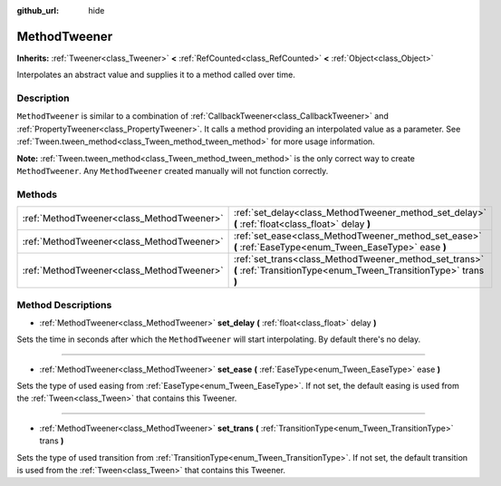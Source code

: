 :github_url: hide

.. Generated automatically by doc/tools/makerst.py in Godot's source tree.
.. DO NOT EDIT THIS FILE, but the MethodTweener.xml source instead.
.. The source is found in doc/classes or modules/<name>/doc_classes.

.. _class_MethodTweener:

MethodTweener
=============

**Inherits:** :ref:`Tweener<class_Tweener>` **<** :ref:`RefCounted<class_RefCounted>` **<** :ref:`Object<class_Object>`

Interpolates an abstract value and supplies it to a method called over time.

Description
-----------

``MethodTweener`` is similar to a combination of :ref:`CallbackTweener<class_CallbackTweener>` and :ref:`PropertyTweener<class_PropertyTweener>`. It calls a method providing an interpolated value as a parameter. See :ref:`Tween.tween_method<class_Tween_method_tween_method>` for more usage information.

**Note:** :ref:`Tween.tween_method<class_Tween_method_tween_method>` is the only correct way to create ``MethodTweener``. Any ``MethodTweener`` created manually will not function correctly.

Methods
-------

+-------------------------------------------+---------------------------------------------------------------------------------------------------------------------------+
| :ref:`MethodTweener<class_MethodTweener>` | :ref:`set_delay<class_MethodTweener_method_set_delay>` **(** :ref:`float<class_float>` delay **)**                        |
+-------------------------------------------+---------------------------------------------------------------------------------------------------------------------------+
| :ref:`MethodTweener<class_MethodTweener>` | :ref:`set_ease<class_MethodTweener_method_set_ease>` **(** :ref:`EaseType<enum_Tween_EaseType>` ease **)**                |
+-------------------------------------------+---------------------------------------------------------------------------------------------------------------------------+
| :ref:`MethodTweener<class_MethodTweener>` | :ref:`set_trans<class_MethodTweener_method_set_trans>` **(** :ref:`TransitionType<enum_Tween_TransitionType>` trans **)** |
+-------------------------------------------+---------------------------------------------------------------------------------------------------------------------------+

Method Descriptions
-------------------

.. _class_MethodTweener_method_set_delay:

- :ref:`MethodTweener<class_MethodTweener>` **set_delay** **(** :ref:`float<class_float>` delay **)**

Sets the time in seconds after which the ``MethodTweener`` will start interpolating. By default there's no delay.

----

.. _class_MethodTweener_method_set_ease:

- :ref:`MethodTweener<class_MethodTweener>` **set_ease** **(** :ref:`EaseType<enum_Tween_EaseType>` ease **)**

Sets the type of used easing from :ref:`EaseType<enum_Tween_EaseType>`. If not set, the default easing is used from the :ref:`Tween<class_Tween>` that contains this Tweener.

----

.. _class_MethodTweener_method_set_trans:

- :ref:`MethodTweener<class_MethodTweener>` **set_trans** **(** :ref:`TransitionType<enum_Tween_TransitionType>` trans **)**

Sets the type of used transition from :ref:`TransitionType<enum_Tween_TransitionType>`. If not set, the default transition is used from the :ref:`Tween<class_Tween>` that contains this Tweener.

.. |virtual| replace:: :abbr:`virtual (This method should typically be overridden by the user to have any effect.)`
.. |const| replace:: :abbr:`const (This method has no side effects. It doesn't modify any of the instance's member variables.)`
.. |vararg| replace:: :abbr:`vararg (This method accepts any number of arguments after the ones described here.)`
.. |constructor| replace:: :abbr:`constructor (This method is used to construct a type.)`
.. |operator| replace:: :abbr:`operator (This method describes a valid operator to use with this type as left-hand operand.)`
